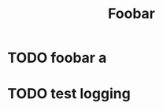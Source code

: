 #+TITLE: Foobar

* TODO foobar a
DEADLINE: <2020-12-31 Thu 22:00> SCHEDULED: <2020-12-30 Wed 21:30>



* TODO test logging
